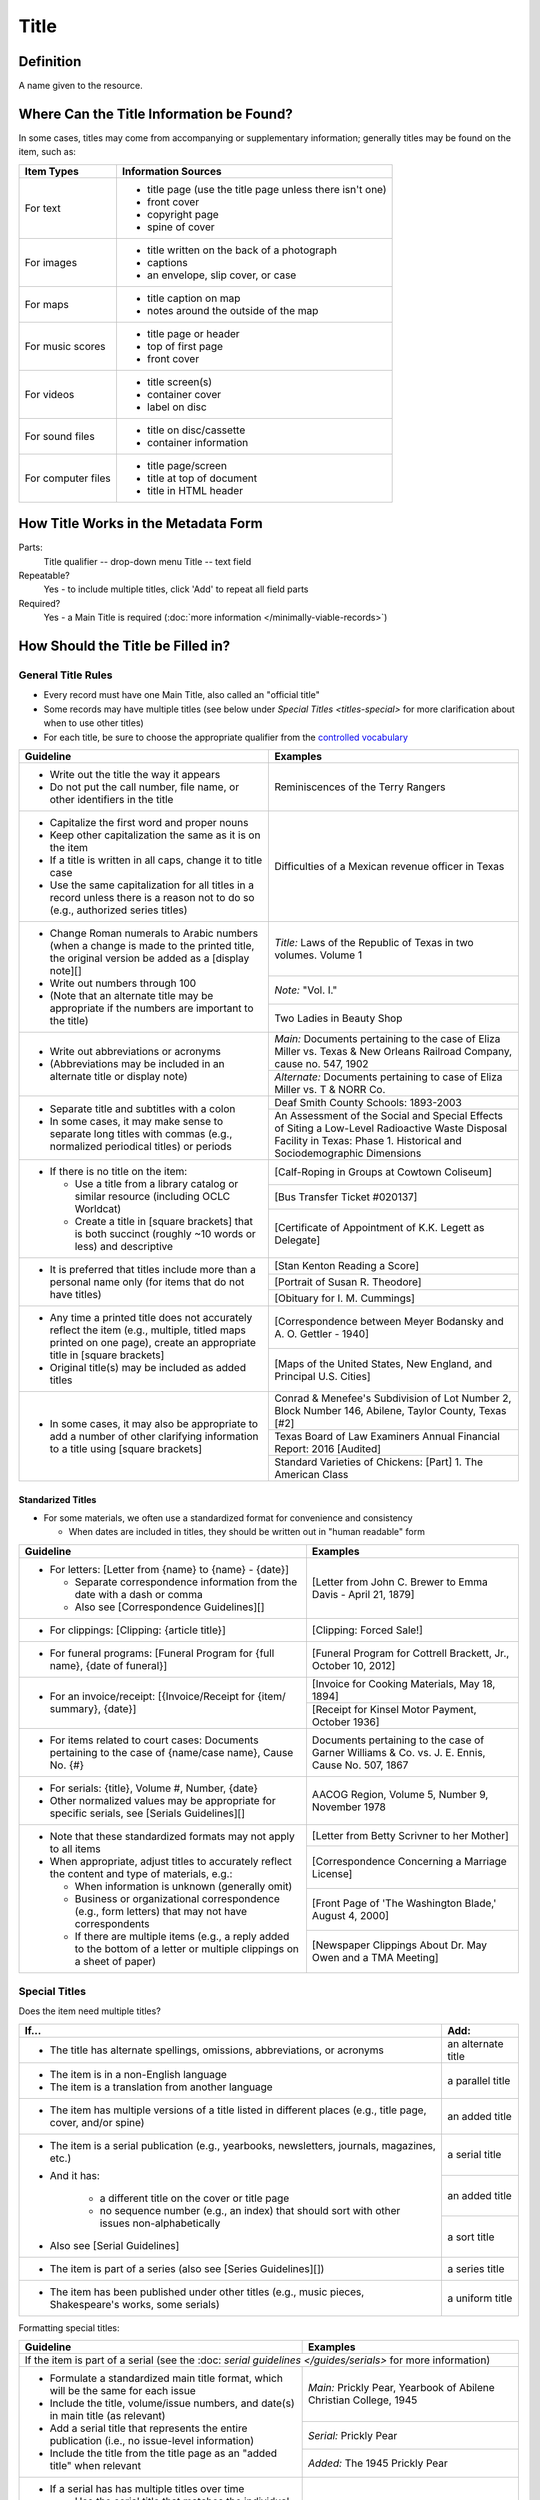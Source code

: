 #####
Title
#####

.. _title-definition:

**********
Definition
**********

A name given to the resource.


.. _title-sources:

*******************************************
Where Can the Title Information be Found?
*******************************************

In some cases, titles may come from accompanying or supplementary information; generally titles may be found on the item, such as:

+---------------------------------------+-------------------------------------------------------+
|**Item Types**                         |**Information Sources**                                |
+=======================================+=======================================================+
|For text                               |- title page (use the title page unless there isn't    |
|                                       |  one)                                                 |
|                                       |- front cover                                          |
|                                       |- copyright page                                       |
|                                       |- spine of cover                                       |
+---------------------------------------+-------------------------------------------------------+
|For images                             |- title written on the back of a photograph            |
|                                       |- captions                                             |
|                                       |- an envelope, slip cover, or case                     |
+---------------------------------------+-------------------------------------------------------+
|For maps                               |- title caption on map                                 |
|                                       |- notes around the outside of the map                  |
+---------------------------------------+-------------------------------------------------------+
|For music scores                       |- title page or header                                 |
|                                       |- top of first page                                    |
|                                       |- front cover                                          |
+---------------------------------------+-------------------------------------------------------+
|For videos                             |- title screen(s)                                      |
|                                       |- container cover                                      |
|                                       |- label on disc                                        |
+---------------------------------------+-------------------------------------------------------+
|For sound files                        |- title on disc/cassette                               |
|                                       |- container information                                |
+---------------------------------------+-------------------------------------------------------+
|For computer files                     |- title page/screen                                    |
|                                       |- title at top of document                             |
|                                       |- title in HTML header                                 |
+---------------------------------------+-------------------------------------------------------+

.. _title-form:

************************************
How Title Works in the Metadata Form
************************************

.. image:: ../_static/images/edit-title.png
   :alt: Screenshot of title element in metadata editing system.

Parts:
	Title qualifier -- drop-down menu
	Title -- text field

Repeatable?
	Yes - to include multiple titles, click 'Add' to repeat all field parts

Required?
	 Yes - a Main Title is required (:doc:`more information </minimally-viable-records>`)

.. _title-fill:

**********************************
How Should the Title be Filled in?
**********************************

General Title Rules
===================

-   Every record must have one Main Title, also called an "official title"
-   Some records may have multiple titles (see below under `Special Titles <titles-special>` for more clarification about when to use other titles)
-   For each title, be sure to choose the appropriate qualifier from the `controlled vocabulary <https://digital2.library.unt.edu/vocabularies/title-qualifiers/>`_
    
    
+-----------------------------------------------------------+---------------------------------------+
| **Guideline**                                             | **Examples**                          |
+===========================================================+=======================================+
|-  Write out the title the way it appears                  |Reminiscences of the Terry Rangers     |
|-  Do not put the call number, file name, or other         |                                       |
|   identifiers in the title                                |                                       |
+-----------------------------------------------------------+---------------------------------------+
|-  Capitalize the first word and proper nouns              |Difficulties of a Mexican revenue      |
|-  Keep other capitalization the same as it is on the item |officer in Texas                       |
|-  If a title is written in all caps, change it to title   |                                       |
|   case                                                    |                                       |
|-  Use the same capitalization for all titles in a record  |                                       |
|   unless there is a reason not to do so (e.g., authorized |                                       |
|   series titles)                                          |                                       |
+-----------------------------------------------------------+---------------------------------------+
|-  Change Roman numerals to Arabic numbers (when a change  |*Title:* Laws of the Republic of Texas |
|   is made to the printed title, the original version      |in two volumes. Volume 1               |
|   be added as a [display note][]                          |                                       |
|-  Write out numbers through 100                           +---------------------------------------+
|-  (Note that an alternate title may be appropriate if     |*Note:* "Vol. I."                      |
|   the numbers are important to the title)                 +---------------------------------------+
|                                                           |Two Ladies in Beauty Shop              |
+-----------------------------------------------------------+---------------------------------------+
|-  Write out abbreviations or acronyms                     |*Main:* Documents pertaining to the    |
|-  (Abbreviations may be included in an alternate title or |case of Eliza Miller vs. Texas & New   |
|   display note)                                           |Orleans Railroad Company, cause no.    |
|                                                           |547, 1902                              |
|                                                           +---------------------------------------+
|                                                           |*Alternate:* Documents pertaining to   |
|                                                           |case of Eliza Miller vs. T & NORR Co.  |
+-----------------------------------------------------------+---------------------------------------+
|-  Separate title and subtitles with a colon               |Deaf Smith County Schools: 1893-2003   |
|-  In some cases, it may make sense to separate long titles+---------------------------------------+
|   with commas (e.g., normalized periodical titles) or     |An Assessment of the Social and Special|
|   periods                                                 |Effects of Siting a Low-Level          |
|                                                           |Radioactive Waste Disposal Facility in |
|                                                           |Texas: Phase 1. Historical and         |
|                                                           |Sociodemographic Dimensions            |
+-----------------------------------------------------------+---------------------------------------+
|-  If there is no title on the item:                       |[Calf-Roping in Groups at Cowtown      |
|                                                           |Coliseum]                              |
|   -   Use a title from a library catalog or similar       +---------------------------------------+
|       resource (including OCLC Worldcat)                  |[Bus Transfer Ticket #020137]          |
|   -   Create a title in [square brackets] that is both    +---------------------------------------+
|       succinct (roughly ~10 words or less) and descriptive|[Certificate of Appointment of K.K.    |
|                                                           |Legett as Delegate]                    |
+-----------------------------------------------------------+---------------------------------------+
|-  It is preferred that titles include more than a personal|[Stan Kenton Reading a Score]          |
|   name only (for items that do not have titles)           +---------------------------------------+
|                                                           |[Portrait of Susan R. Theodore]        |
|                                                           +---------------------------------------+
|                                                           |[Obituary for I. M. Cummings]          |
+-----------------------------------------------------------+---------------------------------------+
|-  Any time a printed title does not accurately reflect the|[Correspondence between Meyer Bodansky |
|   item (e.g., multiple, titled maps printed on one page), |and A. O. Gettler - 1940]              |
|   create an appropriate title in [square brackets]        +---------------------------------------+
|-  Original title(s) may be included as added titles       |[Maps of the United States, New        |
|                                                           |England, and Principal U.S. Cities]    |
+-----------------------------------------------------------+---------------------------------------+
|-  In some cases, it may also be appropriate to add a      |Conrad & Menefee's Subdivision of Lot  |
|   number of other clarifying information to a title using |Number 2, Block Number 146, Abilene,   |
|   [square brackets]                                       |Taylor County, Texas [#2]              |
|                                                           +---------------------------------------+
|                                                           |Texas Board of Law Examiners Annual    |
|                                                           |Financial Report: 2016 [Audited]       |
|                                                           +---------------------------------------+
|                                                           |Standard Varieties of Chickens: [Part] |
|                                                           |1. The American Class                  |
+-----------------------------------------------------------+---------------------------------------+

.. _title-standardized:

Standarized Titles
------------------
-   For some materials, we often use a standardized format for convenience and consistency

    -   When dates are included in titles, they should be written out in "human readable" form

+-----------------------------------------------------------+---------------------------------------+
| **Guideline**                                             | **Examples**                          |
+===========================================================+=======================================+
|-  For letters: [Letter from {name} to {name} - {date}]    |[Letter from John C. Brewer to Emma    |
|                                                           |Davis - April 21, 1879]                |
|   -   Separate correspondence information from the date   |                                       |
|       with  a dash or comma                               |                                       |
|   -   Also see [Correspondence Guidelines][]              |                                       |
+-----------------------------------------------------------+---------------------------------------+
|-  For clippings: [Clipping: {article title}]              |[Clipping: Forced Sale!]               |
+-----------------------------------------------------------+---------------------------------------+
|-  For funeral programs: [Funeral Program for {full name}, |[Funeral Program for Cottrell Brackett,|
|   {date of funeral}]                                      |Jr., October 10, 2012]                 |
+-----------------------------------------------------------+---------------------------------------+
|-  For an invoice/receipt: [{Invoice/Receipt for {item/    |[Invoice for Cooking Materials, May 18,|
|   summary}, {date}]                                       |1894]                                  |
|                                                           +---------------------------------------+
|                                                           |[Receipt for Kinsel Motor Payment,     |
|                                                           |October 1936]                          |
+-----------------------------------------------------------+---------------------------------------+
|-  For items related to court cases: Documents pertaining  |Documents pertaining to the case of    |
|   to the case of {name/case name}, Cause No. {#}          |Garner Williams & Co. vs. J. E. Ennis, |
|                                                           |Cause No. 507, 1867                    |
+-----------------------------------------------------------+---------------------------------------+
|-  For serials: {title}, Volume #, Number, {date}          |AACOG Region, Volume 5, Number 9,      |
|-  Other normalized values may be appropriate for specific |November 1978                          |
|   serials, see [Serials Guidelines][]                     |                                       |
+-----------------------------------------------------------+---------------------------------------+
|-  Note that these standardized formats may not apply to   |[Letter from Betty Scrivner to her     |
|   all items                                               |Mother]                                |
|-  When appropriate, adjust titles to accurately reflect   +---------------------------------------+
|   the content and type of materials, e.g.:                |[Correspondence Concerning a Marriage  |
|                                                           |License]                               |
|   -   When information is unknown (generally omit)        +---------------------------------------+
|   -   Business or organizational correspondence (e.g.,    |[Front Page of 'The Washington Blade,' |
|       form letters) that may not have correspondents      |August 4, 2000]                        |
|   -   If there are multiple items (e.g., a reply added to +---------------------------------------+
|       the bottom of a letter or multiple clippings on a   |[Newspaper Clippings About Dr. May Owen|
|       sheet of paper)                                     |and a TMA Meeting]                     |
+-----------------------------------------------------------+---------------------------------------+


.. _title-special:

Special Titles
==============

Does the item need multiple titles?

+-----------------------------------------------------------+---------------------------------------+
| **If...**                                                 | **Add:**                              |
+===========================================================+=======================================+
|-  The title has alternate spellings, omissions,           |an alternate title                     |
|   abbreviations, or acronyms                              |                                       |
+-----------------------------------------------------------+---------------------------------------+
|-  The item is in a non-English language                   |a parallel title                       |
|-  The item is a translation from another language         |                                       |
+-----------------------------------------------------------+---------------------------------------+
|-  The item has multiple versions of a title listed in     |an added title                         |
|   different places (e.g., title page, cover, and/or spine)|                                       |
+-----------------------------------------------------------+---------------------------------------+
|-  The item is a serial publication (e.g., yearbooks,      |a serial title                         |
|   newsletters, journals, magazines, etc.)                 +---------------------------------------+
|-  And it has:                                             |an added title                         |
|                                                           |                                       |
|       -   a different title on the cover or title page    +---------------------------------------+
|       -   no sequence number (e.g., an index) that should |a sort title                           |
|           sort with other issues non-alphabetically       |                                       |
|                                                           |                                       |
|-  Also see [Serial Guidelines]                            |                                       |
+-----------------------------------------------------------+---------------------------------------+
|-  The item is part of a series (also see                  |a series title                         |
|   [Series Guidelines][])                                  |                                       |
+-----------------------------------------------------------+---------------------------------------+
|-  The item has been published under other titles (e.g.,   |a uniform title                        |
|   music pieces, Shakespeare's works, some serials)        |                                       |
+-----------------------------------------------------------+---------------------------------------+


Formatting special titles:

+-----------------------------------------------------------+---------------------------------------+
| **Guideline**                                             | **Examples**                          |
+===========================================================+=======================================+
|If the item is part of a serial (see the :doc: `serial guidelines </guides/serials>` for more      |
|information)                                                                                       |
+-----------------------------------------------------------+---------------------------------------+
|-   Formulate a standardized main title format, which will |*Main:* Prickly Pear, Yearbook of      |
|    be the same for each issue                             |Abilene Christian College, 1945        |
|-   Include the title, volume/issue numbers, and date(s) in+---------------------------------------+
|    main title (as relevant)                               |*Serial:* Prickly Pear                 |
|-   Add a serial title that represents the entire          +---------------------------------------+
|    publication (i.e., no issue-level information)         |*Added:* The 1945 Prickly Pear         |
|-   Include the title from the title page as an "added     |                                       |
|    title" when relevant                                   |                                       |
+-----------------------------------------------------------+---------------------------------------+
|-  If a serial has has multiple titles over time           |                                       |
|                                                           |                                       |
|   -   Use the serial title that matches the individual    |                                       |
|       issue                                               |                                       |
|   -   A note may be added regarding former or later titles|                                       |
|       but this may be handled by title records when there |                                       |
|       are at least 10 issues of any serial                |                                       |
+-----------------------------------------------------------+---------------------------------------+
|-  If alphabetical sorting of titles is not logical        |*Main:* The Debates and Proceedings in |
|                                                           |the Congress of the United States,     |
|   -   A sort title may be added to order items            |Fourth Congress, Second Session        |
|   -   This is particularly useful for indexes or special  +---------------------------------------+
|       editions that may not sort with numbered issues     |*Serial:* The Debates and Proceedings  |
|   -   It may be used when serials have no volume or issue |in the Congress of the United States   |
|       number/s, but is not necessary if the same order may+---------------------------------------+
|       be achieved by sorting chronologically              |*Sort:* Annals of Congress, Congress 4,|
|                                                           |Session 2                              |
+-----------------------------------------------------------+---------------------------------------+
|If the item is part of a series or part of a sub-collection                                        |
+-----------------------------------------------------------+---------------------------------------+
|-  Use the title on the item (or an appropriately-created  |*Main:* [Glass with picture of an oil  |
|   unique title)                                           |well]                                  |
|-  Add a series title that represents the entire series    +---------------------------------------+
|                                                           |*Series:* Commemorative glasses        |
|                                                           +---------------------------------------+
|                                                           |*Main:* [War Tax Receipt, June 1862]   |
|                                                           +---------------------------------------+
|                                                           |*Series:* Judge Harris Masterson I     |
|                                                           |Papers (MS 468)                        |
+-----------------------------------------------------------+---------------------------------------+
|If the item is in a non-English language, or is a translation                                      |
+-----------------------------------------------------------+---------------------------------------+
|-  For a non-English-language item, add a parallel title   |*Main:* Estado libre de Coahuila y     |
|   with the English translation (if known)                 |Tejas                                  |
|-  If the translation is not included on the item, enclose +---------------------------------------+
|   the parallel title in [square brackets]                 |*Parallel:* [Free State of Coahuila and|
|                                                           |Texas                                  |
+-----------------------------------------------------------+---------------------------------------+
|-  If the item is a translation into English (or a second  |*Main:* The Mexican Soldier, 1837-1847 |
|   language, add a parallel title in the original language +---------------------------------------+
|                                                           |*Parallel:* El Soldado Mexicano, 1837- |
|                                                           |1847                                   |
+-----------------------------------------------------------+---------------------------------------+
|If the item title has abbreviations, acronyms, or alternate spellings                              |
+-----------------------------------------------------------+---------------------------------------+
|-  Write out full words in the main title                  |*Main:* Barnhart Southwest Quadrangle  |
|-  Add an alternate title with the abbreviations           +---------------------------------------+
|                                                           |*Alternate:* Barnhart SW Quadrangle    |
+-----------------------------------------------------------+---------------------------------------+
|-  If the acronym is well-known or significant to the      |*Main:* FCC Record, Volume 12, No. 20, |
|   context, it can be used in the main title with the      |Pages 11370 to 11956, July 28-August 8,|
|   fuller version added as an alternate title              |1997                                   |
|                                                           +---------------------------------------+
|                                                           |*Alternate:* Federal Communications    |
|                                                           |Commission Record, Volume 12, No. 20,  |
|                                                           |Pages 11370 to 11956, July 28-August 8,|
|                                                           |1997                                   |
+-----------------------------------------------------------+---------------------------------------+
|If a published item has multiple titles                                                            |
+-----------------------------------------------------------+---------------------------------------+
|-  Use the title on the primary title page                 |*Main:* A Memorial and Biographical    |
|-  Include other titles as added titles, if relevant (e.g.,|History of Navarro, Henderson,         |
|   from the front cover, spine, secondary title page, or   |Anderson, Limestone, Freestone and Leon|
|   sub-section)                                            |Counties, Texas                        |
|                                                           +---------------------------------------+
|                                                           |*Added:* The Lone Star State           |
+-----------------------------------------------------------+---------------------------------------+
|If an item has multiple parts or sections                                                          |
+-----------------------------------------------------------+---------------------------------------+
|-  Create an inclusive title that describes the entire item|*Main:* [Maps of Canada]               |
|-  Include piece titles as added titles                    +---------------------------------------+
|                                                           |*Added:* Quebec                        |
|                                                           +---------------------------------------+
|                                                           |*Added:* Ontario                       |
+-----------------------------------------------------------+---------------------------------------+
|If the same item has been published under multiple titles                                          |
+-----------------------------------------------------------+---------------------------------------+
|-  Use the title on the item as the main title             |*Main:* Six suites for violincello solo|
|-  Add a generic uniform title that represents all versions+---------------------------------------+
|-  Uniform titles generally come from catalog records      |*Uniform:* Suites, violoncello, BMV    |
|                                                           |1007-1012                              |
|                                                           +---------------------------------------+
|                                                           |*Main:* 1980 census of population and  |
|                                                           |housing. Census tracts. Abilene, Tex., |
|                                                           |standard metropolitan statistical area.|
|                                                           +---------------------------------------+
|                                                           |*Uniform:* Census of population and    |
|                                                           |housing (1980). Census tracts.         |
+-----------------------------------------------------------+---------------------------------------+
|If the item is a serial with a complex title pattern                                               |
+-----------------------------------------------------------+---------------------------------------+
|-  Use the main title and serial title according to serial |*Main:* Texas Eleventh Court of Appeals|
|   guidelines                                              |Annual Financial Report: 2011          |
|-  Add a generic uniform title that represents all versions+---------------------------------------+
|-  Uniform titles generally come from catalog records      |*Uniform:* Financial report for ...    |
|                                                           |fiscal year                            |
+-----------------------------------------------------------+---------------------------------------+


*Note:* In the Digital Collections, serial and series titles show up as a facet used for narrowing search results,
so adding a series thte is one way to create a subset or grouping of items within an established collection.  Also
see :doc: `Serials and Series </guides/serials>` for more information.


.. _title-examples:

**************
Other Examples
**************

Hand-carved cross
   -    *Main:* [Wooden Cross]

US Geological Survey map
   -    *Main:* Map of the Woodbine Artesian Reservoirs of the Black and
        Grand Prairies of Texas including the Eastern and Western Cross Timbers

Letter
   -    *Main:* [Letter from Jose Maria Viesca to Lorenzo de Zavala, April 14, 1828]

Yearbook
   -    *Main:* The Swarm, Yearbook of Howard Payne University, 2005
   -    *Serial:* The Swarm
   -    *Added:* Building the Future, Howard Payne University 2005 Swarm, Volume 94, Brownwood, Texas

Legislative Journal
   -    *Main:* Journal of the House of Representatives of the Regular Session, Volume 2, and First Called Session of the Fifty-Ninth Legislature
   -    *Serial:* Journal of the House of Representatives, Texas Legislature
   -    *Uniform:* Journal of the House of Representatives of the...session of the...Legislature of Texas.
   -    *Series:* 59th Legislature of Texas
   -    *Sort:* Journal of the House of Representatives of the State of Texas, Legislature 59, Regular Session, Volume 2
   -    *Added:* Journal of the House of Representatives of the Regular Session of the Fifty-Ninth Legislature of the State of Texas, Volume 2
   -    *Added:* Journal of the House of Representatives of the First Called Session of the Fifty-Ninth Legislature of the State of Texas

Plat Map
   -    *Main:* K. K. Legett's Subdivision of Lot Number 4 & a Part of Lot Number 5 of the Benjamin Austin Survey Number 92, Taylor County, Texas
   -    *Alternate:* K. K. Legett's Subdivision of Lot No. 4 & a Part of Lot No. 5 of the Benj. Austin Sur. No. 92, Taylor Co., Texas

Technical Report
   -    *Main:* Fuel Cycle Program Progress Report: Eleventh Quarter, January-March 1963
   -    *Added:* Fuel Cycle Program. A Boiling Water Reactor Research and Development Program: Eleventh Quarterly Progress Report, January-March, 1963
   -    *Serial:* Fuel Cycle Program Progress Report
   -    *Sort:* Fuel Cycle Program Progress Report, Quarter 11, 1963
   -    *Series:* AEC research and development report
   -    *Series:* Atomic Energy Commission Reports
   -    *Series:* General Electric Company Atomic Power Reports
   -    *Added:* General Electric Atomic Power Equipment Department Report GEAP-4215

.. _title-comments:

********
Comments
********

**Glossary of Title Types:**


+-----------------------+---------------------------+-----------------------------------------------+
| **Code**              | **Examples**              | **Definition**                                |
+=======================+===========================+===============================================+
|officialtitle          |Main Title                 |The most appropriate title to represent the    |
|                       |                           |individual item                                |
+-----------------------+---------------------------+-----------------------------------------------+
|alternatetitle         |Alternate Title            |Reflects alternate spellings, terms, or        |
|                       |                           |omissions (including abbreviations, acronyms,  |
|                       |                           |and enumerations)                              |
+-----------------------+---------------------------+-----------------------------------------------+
|paralleltitle          |Parallel Title             |Used for items written in non-English languages|
|                       |                           |or translations from a second language         |
+-----------------------+---------------------------+-----------------------------------------------+
|serialtitle            |Serial Title               |Representative of an entire serial publication |
+-----------------------+---------------------------+-----------------------------------------------+
|seriestitle            |Series Title               |Representative of an entire series of separate |
|                       |                           |but related items                              |
+-----------------------+---------------------------+-----------------------------------------------+
|uniformtitle           |Uniform Title              |A generalized title when an item has been      |
|                       |                           |published under different titles               |
+-----------------------+---------------------------+-----------------------------------------------+
|addedtitle             |Added Title                |Reflects additional titles or significant      |
|                       |                           |subsections                                    |
+-----------------------+---------------------------+-----------------------------------------------+


.. _title-resources:

*********
Resources
*********

-  UNT Title Qualifier `Controlled Vocabulary <https://digital2.library.unt.edu/vocabularies/title-qualifiers/>`_
- `OCLC Worldcat <http://www.worldcat.org/>`_
- `Worldcat via FirstSearch <https://discover.library.unt.edu/catalog/b2247936>`_ (UNT staff/students can get to OCLC records through electronic resources)

More Guidelines:

-   :doc:`Quick-Start Metadata Guide </guides/quick-start-guide>`
-   `Metadata Home <https://library.unt.edu/metadata/>`_